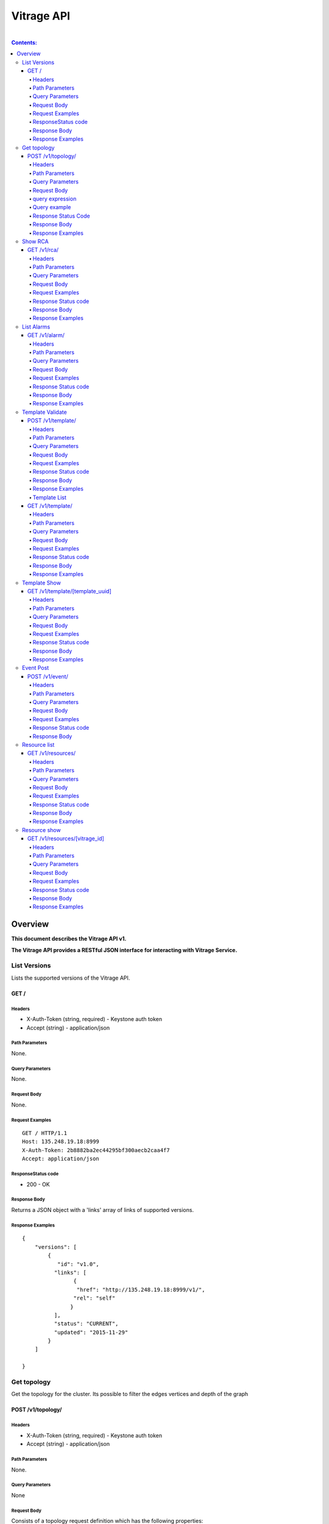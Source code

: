 ..
      Licensed under the Apache License, Version 2.0 (the "License"); you may
      not use this file except in compliance with the License. You may obtain
      a copy of the License at

          http://www.apache.org/licenses/LICENSE-2.0

      Unless required by applicable law or agreed to in writing, software
      distributed under the License is distributed on an "AS IS" BASIS, WITHOUT
      WARRANTIES OR CONDITIONS OF ANY KIND, either express or implied. See the
      License for the specific language governing permissions and limitations
      under the License.

Vitrage API
-----------
|

.. contents:: Contents:
   :local:

Overview
********
**This document describes the Vitrage API v1.**

**The Vitrage API provides a RESTful JSON interface for interacting with Vitrage Service.**

List Versions
^^^^^^^^^^^^^

Lists the supported versions of the Vitrage API.

GET /
~~~~~

Headers
=======

-  X-Auth-Token (string, required) - Keystone auth token
-  Accept (string) - application/json

Path Parameters
===============

None.

Query Parameters
================

None.

Request Body
============

None.

Request Examples
================

::

    GET / HTTP/1.1
    Host: 135.248.19.18:8999
    X-Auth-Token: 2b8882ba2ec44295bf300aecb2caa4f7
    Accept: application/json



ResponseStatus code
===================

-  200 - OK

Response Body
=============

Returns a JSON object with a 'links' array of links of supported versions.

Response Examples
=================

::

    {
        "versions": [
            {
               "id": "v1.0",
              "links": [
                    {
                     "href": "http://135.248.19.18:8999/v1/",
                    "rel": "self"
                   }
              ],
              "status": "CURRENT",
              "updated": "2015-11-29"
            }
        ]

    }



Get  topology
^^^^^^^^^^^^^

Get the topology for the cluster.
Its possible to filter the edges vertices and depth of the
graph


POST /v1/topology/
~~~~~~~~~~~~~~~~~~

Headers
=======

-  X-Auth-Token (string, required) - Keystone auth token
-  Accept (string) - application/json

Path Parameters
===============

None.

Query Parameters
================

None

Request Body
============

Consists of a topology request definition which has the following properties:

* root - (string, optional) the root node to start. defaults to the openstack node
* depth - (int, optional) the depth of the topology graph. defaults to max depth
* graph_type-(string, optional) can be either tree or graph. defaults to graph
* query - (string, optional) a json query filter to filter the graph components. defaults to return all the graph
* all_tenants - (boolean, optional) shows the entities of all the tenants in the graph (in case the user has the permissions).

query expression
================
::

 query := expression
 expression := simple_expression|complex_expression
 simple_expression := {simple_operator: {field_name: value}}
 simple_operator := = | != | < | <= | > | >=
 complex_expression := {complex_operator: [expression, expression, ...]} | not_expression
 not_expression := {not: expression}
 complex_operator := and | or


Query example
=============

::

    POST /v1/topology/
    Host: 135.248.19.18:8999
    Content-Type: application/json
    X-Auth-Token: 2b8882ba2ec44295bf300aecb2caa4f7

    {
      "query" :
       {
          "or":
          [
              "=":
                  {
                    "type":"host"
                  },
              "=":
                  {
                    "type":"instance"
                  },
              "=":
                  {
                    "type":"zone"
                  },
              "=":
                  {
                    "type":"node"
                  }
          ]
       }
       "graph_type" : "tree"
       limit : 4
    }



Response Status Code
====================

-  200 - OK
-  400 - Bad request

Response Body
=============

Returns a JSON object that describes a graph with nodes
and links. If a tree representation is asked then returns
a Json tree with nodes and children.

An error of cannot represent as a tree will be return if the
graph is not a tree. (400 - Bad request)

Response Examples
=================

::

 {
  "directed": true,
  "graph": {},
  "nodes": [
    {
      "category": "RESOURCE",
      "is_placeholder": false,
      "is_deleted": false,
      "name": "vm-8",
      "update_timestamp": "2015-12-01T12:46:41Z",
      "state": "ACTIVE",
      "project_id": "0683517e1e354d2ba25cba6937f44e79",
      "type": "nova.instance",
      "id": "20d12a8a-ea9a-89c6-5947-83bea959362e",
      "vitrage_id": "RESOURCE:nova.instance:20d12a8a-ea9a-89c6-5947-83bea959362e"
    },
    {
      "category": "RESOURCE",
      "is_placeholder": false,
      "is_deleted": false,
      "name": "vm-2",
      "update_timestamp": "2015-12-01T12:46:41Z",
      "state": "ACTIVE",
      "project_id": "0683517e1e354d2ba25cba6937f44e79",
      "type": "nova.instance",
      "id": "dc35fa2f-4515-1653-ef6b-03b471bb395b",
      "vitrage_id": "RESOURCE:nova.instance:dc35fa2f-4515-1653-ef6b-03b471bb395b"
    },
    {
      "category": "RESOURCE",
      "is_placeholder": false,
      "is_deleted": false,
      "name": "vm-13",
      "update_timestamp": "2015-12-01T12:46:41Z",
      "state": "ACTIVE",
      "project_id": "0683517e1e354d2ba25cba6937f44e79",
      "type": "nova.instance",
      "id": "9879cf5a-bdcf-3651-3017-961ed887ec86",
      "vitrage_id": "RESOURCE:nova.instance:9879cf5a-bdcf-3651-3017-961ed887ec86"
    },
    {
      "category": "RESOURCE",
      "is_placeholder": false,
      "is_deleted": false,
      "name": "vm-10",
      "update_timestamp": "2015-12-01T12:46:41Z",
      "state": "ACTIVE",
      "project_id": "0683517e1e354d2ba25cba6937f44e79",
      "type": "nova.instance",
      "id": "fe124f4b-9ed7-4591-fcd1-803cf5c33cb1",
      "vitrage_id": "RESOURCE:nova.instance:fe124f4b-9ed7-4591-fcd1-803cf5c33cb1"
    },
    {
      "category": "RESOURCE",
      "is_placeholder": false,
      "is_deleted": false,
      "name": "vm-11",
      "update_timestamp": "2015-12-01T12:46:41Z",
      "state": "ACTIVE",
      "project_id": "0683517e1e354d2ba25cba6937f44e79",
      "type": "nova.instance",
      "id": "f2e48a97-7350-061e-12d3-84c6dc3e67c0",
      "vitrage_id": "RESOURCE:nova.instance:f2e48a97-7350-061e-12d3-84c6dc3e67c0"
    },
    {
      "category": "RESOURCE",
      "is_placeholder": false,
      "is_deleted": false,
      "name": "host-2",
      "update_timestamp": "2015-12-01T12:46:41Z",
      "state": "available",
      "type": "nova.host",
      "id": "host-2",
      "vitrage_id": "RESOURCE:nova.host:host-2"
    },
    {
      "category": "RESOURCE",
      "is_placeholder": false,
      "is_deleted": false,
      "name": "host-3",
      "update_timestamp": "2015-12-01T12:46:41Z",
      "state": "available",
      "type": "nova.host",
      "id": "host-3",
      "vitrage_id": "RESOURCE:nova.host:host-3"
    },
    {
      "category": "RESOURCE",
      "is_placeholder": false,
      "is_deleted": false,
      "name": "host-0",
      "update_timestamp": "2015-12-01T12:46:41Z",
      "state": "available",
      "type": "nova.host",
      "id": "host-0",
      "vitrage_id": "RESOURCE:nova.host:host-0"
    },
    {
      "category": "RESOURCE",
      "is_placeholder": false,
      "is_deleted": false,
      "name": "host-1",
      "update_timestamp": "2015-12-01T12:46:41Z",
      "state": "available",
      "type": "nova.host",
      "id": "host-1",
      "vitrage_id": "RESOURCE:nova.host:host-1"
    },
    {
      "category": "RESOURCE",
      "is_placeholder": false,
      "is_deleted": false,
      "name": "vm-9",
      "update_timestamp": "2015-12-01T12:46:41Z",
      "state": "ACTIVE",
      "project_id": "0683517e1e354d2ba25cba6937f44e79",
      "type": "nova.instance",
      "id": "275097cf-954e-8e24-b185-9514e24b8591",
      "vitrage_id": "RESOURCE:nova.instance:275097cf-954e-8e24-b185-9514e24b8591"
    },
    {
      "category": "RESOURCE",
      "is_placeholder": false,
      "is_deleted": false,
      "name": "vm-1",
      "update_timestamp": "2015-12-01T12:46:41Z",
      "state": "ACTIVE",
      "project_id": "0683517e1e354d2ba25cba6937f44e79",
      "type": "nova.instance",
      "id": "a0f0805f-c804-cffe-c25a-1b38f555ed68",
      "vitrage_id": "RESOURCE:nova.instance:a0f0805f-c804-cffe-c25a-1b38f555ed68"
    },
    {
      "category": "RESOURCE",
      "is_placeholder": false,
      "is_deleted": false,
      "name": "vm-14",
      "update_timestamp": "2015-12-01T12:46:41Z",
      "state": "ACTIVE",
      "project_id": "0683517e1e354d2ba25cba6937f44e79",
      "type": "nova.instance",
      "id": "56af57d2-34a4-19b1-5106-b613637a11a7",
      "vitrage_id": "RESOURCE:nova.instance:56af57d2-34a4-19b1-5106-b613637a11a7"
    },
    {
      "category": "RESOURCE",
      "is_placeholder": false,
      "is_deleted": false,
      "name": "zone-1",
      "update_timestamp": "2015-12-01T12:46:41Z",
      "state": "available",
      "type": "nova.zone",
      "id": "zone-1",
      "vitrage_id": "RESOURCE:nova.zone:zone-1"
    },
    {
      "category": "RESOURCE",
      "is_placeholder": false,
      "is_deleted": false,
      "name": "vm-3",
      "update_timestamp": "2015-12-01T12:46:41Z",
      "state": "ACTIVE",
      "project_id": "0683517e1e354d2ba25cba6937f44e79",
      "type": "nova.instance",
      "id": "16e14c58-d254-2bec-53e4-c766e48810aa",
      "vitrage_id": "RESOURCE:nova.instance:16e14c58-d254-2bec-53e4-c766e48810aa"
    },
    {
      "category": "RESOURCE",
      "is_placeholder": false,
      "is_deleted": false,
      "name": "vm-7",
      "update_timestamp": "2015-12-01T12:46:41Z",
      "state": "ACTIVE",
      "project_id": "0683517e1e354d2ba25cba6937f44e79",
      "type": "nova.instance",
      "id": "f35a1e10-74ff-7332-8edf-83cd6ffcb2de",
      "vitrage_id": "RESOURCE:nova.instance:f35a1e10-74ff-7332-8edf-83cd6ffcb2de"
    },
    {
      "category": "RESOURCE",
      "is_placeholder": false,
      "is_deleted": false,
      "name": "vm-4",
      "update_timestamp": "2015-12-01T12:46:41Z?vitrage_id=all",
      "state": "ACTIVE",
      "project_id": "0683517e1e354d2ba25cba6937f44e79",
      "type": "nova.instance",
      "id": "ea8a450e-cab1-2272-f431-494b40c5c378",
      "vitrage_id": "RESOURCE:nova.instance:ea8a450e-cab1-2272-f431-494b40c5c378"
    },
    {
      "category": "RESOURCE",
      "is_placeholder": false,
      "is_deleted": false,
      "name": "vm-6",
      "update_timestamp": "2015-12-01T12:46:41Z",
      "state": "ACTIVE",
      "project_id": "0683517e1e354d2ba25cba6937f44e79",
      "type": "nova.instance",
      "id": "6e42bdc3-b776-1b2c-2c7d-b7a8bb98f721",
      "vitrage_id": "RESOURCE:nova.instance:6e42bdc3-b776-1b2c-2c7d-b7a8bb98f721"
    },
    {
      "category": "RESOURCE",
      "is_placeholder": false,
      "is_deleted": false,
      "name": "vm-5",
      "update_timestamp": "2015-12-01T12:46:41Z",
      "state": "ACTIVE",
      "project_id": "0683517e1e354d2ba25cba6937f44e79",
      "type": "nova.instance",
      "id": "8c951613-c660-87c0-c18b-0fa3293ce8d8",
      "vitrage_id": "RESOURCE:nova.instance:8c951613-c660-87c0-c18b-0fa3293ce8d8"
    },
    {
      "category": "RESOURCE",
      "is_placeholder": false,
      "is_deleted": false,
      "name": "zone-0",
      "update_timestamp": "2015-12-01T12:46:41Z",
      "state": "available",
      "type": "nova.zone",
      "id": "zone-0",
      "vitrage_id": "RESOURCE:nova.zone:zone-0"
    },
    {
      "category": "RESOURCE",
      "is_placeholder": false,
      "is_deleted": false,
      "name": "vm-0",
      "update_timestamp": "2015-12-01T12:46:41Z",
      "state": "ACTIVE",
      "project_id": "0683517e1e354d2ba25cba6937f44e79",
      "type": "nova.instance",
      "id": "78353ce4-2710-49b5-1341-b8cbb6000ebc",
      "vitrage_id": "RESOURCE:nova.instance:78353ce4-2710-49b5-1341-b8cbb6000ebc"
    },TODO
    {
      "category": "RESOURCE",
      "is_placeholder": false,
      "is_deleted": false,
      "name": "vm-12",
      "update_timestamp": "2015-12-01T12:46:41Z",
      "state": "ACTIVE",
      "project_id": "0683517e1e354d2ba25cba6937f44e79",
      "type": "nova.instance",
      "id": "35bf479a-75d9-80a9-874e-d3b50fb2dd2e",
      "vitrage_id": "RESOURCE:nova.instance:35bf479a-75d9-80a9-874e-d3b50fb2dd2e"
    },
    {
      "category": "RESOURCE",
      "is_placeholder": false,
      "is_deleted": false,
      "name": "openstack.cluster",
      "type": "openstack.cluster",
      "id": "openstack.cluster",
      "vitrage_id": "RESOURCE:openstack.cluster"
    }
  ],
  "links": [
    {
      "relationship_name": "contains",
      "is_deleted": false,
      "target": 3,
      "key": "contains",
      "source": 5
    },
    {
      "relationship_name": "contains",
      "is_deleted": false,
      "target": 1,
      "key": "contains",
      "source": 5
    },
    {
      "relationship_name": "contains",
      "is_deleted": false,
      "target": 16,
      "key": "contains",
      "source": 5
    },
    {
      "relationship_name": "contains",
      "is_deleted": false,
      "target": 11,
      "key": "contains",
      "source": 5
    },
    {
      "relationship_name": "contains",
      "is_deleted": false,
      "target": 13,
      "key": "contains",
      "source": 6
    },
    {
      "relationship_name": "contains",
      "is_deleted": false,
      "target": 4,
      "key": "contains",
      "source": 6
    },
    {
      "relationship_name": "contains",
      "is_deleted": false,
      "target": 14,
      "key": "contains",
      "source": 6
    },
    {
      "relationship_name": "contains",
      "is_deleted": false,
      "target": 20,
      "key": "contains",
      "source": 7
    },?vitrage_id=all
    {
      "relationship_name": "contains",
      "is_deleted": false,
      "target": 0,
      "key": "contains",
      "source": 7
    },
    {
      "relationship_name": "contains",
      "is_deleted": false,
      "target": 19,
      "key": "contains",
      "source": 7
    },
    {
      "relationship_name": "contains",
      "is_deleted": false,
      "target": 15,
      "key": "contains",
      "source": 7
    },
    {
      "relationship_name": "contains",
      "is_deleted": false,
      "target": 9,
      "key": "contains",
      "source": 8
    },
    {
      "relationship_name": "contains",
      "is_deleted": false,
      "target": 10,
      "key": "contains",
      "source": 8
    },
    {
      "relationship_name": "contains",
      "is_deleted": false,
      "target": 2,
      "key": "contains",
      "source": 8
    },
    {
      "relationship_name": "contains",
      "is_deleted": false,
      "target": 17,
      "key": "contains",
      "source": 8
    },
    {
      "relationship_name": "contains",
      "is_deleted": false,
      "target": 6,
      "key": "contains",
      "source": 12
    },
    {
      "relationship_name": "contains",
      "is_deleted": false,
      "target": 8,
      "key": "contains",
      "source": 12
    },
    {
      "relationship_name": "contains",
      "is_deleted": false,
      "target": 5,
      "key": "contains",
      "source": 18
    },
    {
      "relationship_name": "contains",
      "is_deleted": false,
      "target": 7,
      "key": "contains",
      "source": 18
    },
    {
      "relationship_name": "contains",
      "is_deleted": false,
      "target": 18,
      "key": "contains",
      "source": 21
    },
    {
      "relationship_name": "contains",
      "is_deleted": false,
      "target": 12,
      "key": "contains",
      "source": 21
    }
  ],
  "multigraph": true
 }

Show RCA
^^^^^^^^

Shows the root cause analysis on an alarm.

GET /v1/rca/
~~~~~~~~~~~~

Headers
=======

-  X-Auth-Token (string, required) - Keystone auth token
-  Accept (string) - application/json

Path Parameters
===============

None.

Query Parameters
================

alarm id - (string(255)) get rca on this alarm.

Request Body
============

* all_tenants - (boolean, optional) shows the rca of all tenants (in case the user has the permissions).

Request Examples
================

::

    GET /v1/rca/alarm_id=ALARM%3Anagios%3Ahost0%3ACPU%20load HTTP/1.1
    Host: 135.248.19.18:8999
    X-Auth-Token: 2b8882ba2ec44295bf300aecb2caa4f7
    Accept: application/json



Response Status code
====================

-  200 - OK

Response Body
=============

Returns a JSON object represented as a graph with all the alarms that either causing the alarm or caused by the requested alarm.

Response Examples
=================

::

 {
  "directed": true,
  "graph": {

  },
  "nodes": [
    {
      "category": "ALARM",
      "type": "nagios",
      "name": "CPU load",
      "state": "Active",
      "severity": "WARNING",
      "update_timestamp": "2015-12-01T12:46:41Z",
      "info": "WARNING - 15min load 1.66 at 32 CPUs",
      "resource_type": "nova.host",
      "resource_name": "host-0",
      "resource_id": "host-0",
      "id": 0,
      "vitrage_id": "ALARM:nagios:host0:CPU load"
    },
    {
      "category": "ALARM",
      "type": "vitrage",
      "name": "Machine Suboptimal",
      "state": "Active",
      "severity": "WARNING",
      "update_timestamp": "2015-12-01T12:46:41Z",
      "resource_type": "nova.instance",
      "resource_name": "vm0",
      "resource_id": "20d12a8a-ea9a-89c6-5947-83bea959362e",
      "id": 1,
      "vitrage_id": "ALARM:vitrage:vm0:Machine Suboptimal"
    },
    {
      "category": "ALARM",
      "type": "vitrage",
      "name": "Machine Suboptimal",
      "state": "Active",
      "severity": "WARNING",
      "update_timestamp": "2015-12-01T12:46:41Z",
      "resource_type": "nova.instance",
      "resource_name": "vm1",
      "resource_id": "275097cf-954e-8e24-b185-9514e24b8591",
      "id": 2,
      "vitrage_id": "ALARM:vitrage:vm1:Machine Suboptimal"
    }
  ],
  "links": [
    {
      "source": 0,
      "target": 1,
      "relationship": "causes"
    },
    {
      "source": 0,
      "target": 2,
      "relationship": "causes"
    }
  ],
  "multigraph": false,
  "inspected_index": 0
 }


List Alarms
^^^^^^^^^^^

Shows the alarms on a resource or all alarms

GET /v1/alarm/
~~~~~~~~~~~~~~

Headers
=======

-  X-Auth-Token (string, required) - Keystone auth token
-  Accept (string) - application/json

Path Parameters
===============

None.

Query Parameters
================

vitrage_id - (string(255)) get alarm on this resource can be 'all' for all alarms.

Request Body
============

* all_tenants - (boolean, optional) shows the alarms of all tenants (in case the user has the permissions).

Request Examples
================

::

    GET /v1/alarms/?vitrage_id=all HTTP/1.1
    Host: 135.248.19.18:8999
    X-Auth-Token: 2b8882ba2ec44295bf300aecb2caa4f7
    Accept: application/json

Response Status code
====================

-  200 - OK

Response Body
=============

Returns a JSON object with all the alarms requested.

Response Examples
=================

::


  [
     {
       "category": "ALARM",
       "type": "nagios",
       "name": "CPU load",
       "state": "Active",
       "severity": "WARNING",
       "update_timestamp": "2015-12-01T12:46:41Z",
       "info": "WARNING - 15min load 1.66 at 32 CPUs",
       "resource_type": "nova.host",
       "resource_name": "host-0",
       "resource_id": "host-0",
       "id": 0,
       "vitrage_id": "ALARM:nagios:host0:CPU load",
       "normalized_severity": "WARNING"
     },
     {
       "category": "ALARM",
       "type": "vitrage",
       "name": "Machine Suboptimal",
       "state": "Active",
       "severity": "CRITICAL",
       "update_timestamp": "2015-12-01T12:46:41Z",
       "resource_type": "nova.instance",
       "resource_name": "vm0",
       "resource_id": "20d12a8a-ea9a-89c6-5947-83bea959362e",
       "id": 1,
       "vitrage_id": "ALARM:vitrage:vm0:Machine Suboptimal",
       "normalized_severity": "CRITICAL"
     },
     {
       "category": "ALARM",
       "type": "vitrage",
       "name": "Machine Suboptimal",
       "state": "Active",
       "severity": "CRITICAL",
       "update_timestamp": "2015-12-01T12:46:41Z",
       "resource_type": "nova.instance",
       "resource_name": "vm1",
       "resource_id": "275097cf-954e-8e24-b185-9514e24b8591",
       "id": 2,
       "vitrage_id": "ALARM:vitrage:vm1:Machine Suboptimal",
       "normalized_severity": "CRITICAL"
     },
     {
       "category": "ALARM",
       "type": "aodh",
       "name": "Memory overload",
       "state": "Active",
       "severity": "WARNING",
       "update_timestamp": "2015-12-01T12:46:41Z",
       "info": "WARNING - 15min load 1.66 at 32 CPUs",
       "resource_type": "nova.host",
       "resource_name": "host-0",
       "resource_id": "host-0",
       "id": 3,
       "vitrage_id": "ALARM:aodh:host0:Memory overload",
       "normalized_severity": "WARNING"
     }
 ]

Template Validate
^^^^^^^^^^^^^^^^^

An API for validating templates

POST /v1/template/
~~~~~~~~~~~~~~~~~~

Headers
=======

-  X-Auth-Token (string, required) - Keystone auth token
-  Accept (string) - application/json
-  User-Agent (String)
-  Content-Type (String): application/json

Path Parameters
===============

None.

Query Parameters
================

-  path (string(255), required) - the path to template file or directory

Request Body
============

None

Request Examples
================

::

    POST /v1/template/?path=[file/dir path]
    Host: 135.248.18.122:8999
    User-Agent: keystoneauth1/2.3.0 python-requests/2.9.1 CPython/2.7.6
    Content-Type: application/json
    Accept: application/json
    X-Auth-Token: 2b8882ba2ec44295bf300aecb2caa4f7

Response Status code
====================

None

Response Body
=============

Returns a JSON object that is a list of results.
Each result describes a full validation (syntax and content) of one template file.

Response Examples
=================

::

    {
      "results": [
        {
          "status": "validation failed",
          "file path": "/tmp/templates/basic_no_meta.yaml",
          "description": "Template syntax validation",
          "message": "metadata is a mandatory section.",
          "status code": 62
        },
        {
          "status": "validation OK",
          "file path": "/tmp/templates/basic.yaml",
          "description": "Template validation",
          "message": "Template validation is OK",
          "status code": 4
        }
      ]
    }

Template List
=============

List all templates loaded from /etc/vitrage/templates, both those that passed validation and those that did not.

GET /v1/template/
~~~~~~~~~~~~~~~~~

Headers
=======

-  X-Auth-Token (string, required) - Keystone auth token
-  Accept (string) - application/json
-  User-Agent (String)

Path Parameters
===============

None

Query Parameters
================

None

Request Body
============

None

Request Examples
================

::

    GET /v1/template/
    Host: 135.248.18.122:8999
    User-Agent: keystoneauth1/2.3.0 python-requests/2.9.1 CPython/2.7.6
    Accept: application/json
    X-Auth-Token: 2b8882ba2ec44295bf300aecb2caa4f7

Response Status code
====================

None

Response Body
=============

Returns list of all templates loaded from /etc/vitrage/templates, both those that passed validation and those that did not.

Response Examples
=================

::

    +--------------------------------------+---------------------------------------+--------+--------------------------------------------------+----------------------+
    | uuid                                 | name                                  | status | status details                                   | date                 |
    +--------------------------------------+---------------------------------------+--------+--------------------------------------------------+----------------------+
    | 67bebcb4-53b1-4240-ad05-451f34db2438 | vm_down_causes_suboptimal_application | failed | Entity definition must contain template_id field | 2016-06-29T12:24:16Z |
    | 4cc899e6-f6cb-43d8-94a0-6fa937e41ae2 | host_cpu_load_causes_vm_problem       | pass   | Template validation is OK                        | 2016-06-29T12:24:16Z |
    | 0548367e-711a-4c08-9bdb-cb61f96fed04 | switch_connectivity_issues            | pass   | Template validation is OK                        | 2016-06-29T12:24:16Z |
    | 33cb4400-f846-4c64-b168-530824d38f3e | host_nic_down                         | pass   | Template validation is OK                        | 2016-06-29T12:24:16Z |
    | a04cd155-0fcf-4409-a27c-c83ba8b20a3c | disconnected_storage_problems         | pass   | Template validation is OK                        | 2016-06-29T12:24:16Z |
    +--------------------------------------+---------------------------------------+--------+--------------------------------------------------+----------------------+


Template Show
^^^^^^^^^^^^^

Shows the template body for given template ID

GET /v1/template/[template_uuid]
~~~~~~~~~~~~~~~~~~~~~~~~~~~~~~~~

Headers
=======

-  User-Agent (string)
-  X-Auth-Token (string, required) - Keystone auth token
-  Accept (string) - application/json

Path Parameters
===============

- template uuid

Query Parameters
================

None

Request Body
============

None

Request Examples
================

::

    GET /v1/template/a0bdb89a-fe4c-4b27-adc2-507b7ec44c24
    Host: 135.248.19.18:8999
    User-Agent: keystoneauth1/2.3.0 python-requests/2.9.1 CPython/2.7.6
    X-Auth-Token: 2b8882ba2ec44295bf300aecb2caa4f7
    Accept: application/json



Response Status code
====================

-  200 - OK
-  404 - failed to show template with uuid: [template_uuid]

Response Body
=============

Returns a JSON object which represents the template body

Response Examples
=================

::

    {
      "scenarios": [
        {
          "scenario": {
            "actions": [
              {
                "action": {
                  "action_target": {
                    "target": "instance"
                  },
                  "properties": {
                    "alarm_name": "exploding_world",
                    "severity": "CRITICAL"
                  },
                  "action_type": "raise_alarm"
                }
              }
            ],
            "condition": "alarm_1_on_host and host_contains_instance"
          }
        },
        {
          "scenario": {
            "actions": [
              {
                "action": {
                  "action_target": {
                    "source": "alarm_1",
                    "target": "alarm_2"
                  },
                  "action_type": "add_causal_relationship"
                }
              }
            ],
            "condition": "alarm_1_on_host and alarm_2_on_instance and host_contains_instance"
          }
        }
      ],
      "definitions": {
        "relationships": [
          {
            "relationship": {
              "relationship_type": "on",
              "source": "alarm_1",
              "target": "host",
              "template_id": "alarm_1_on_host"
            }
          },
          {
            "relationship": {
              "relationship_type": "on",
              "source": "alarm_2",
              "target": "instance",
              "template_id": "alarm_2_on_instance"
            }
          },
          {
            "relationship": {
              "relationship_type": "contains",
              "source": "host",
              "target": "instance",
              "template_id": "host_contains_instance"
            }
          }
        ],
        "entities": [
          {
            "entity": {
              "category": "ALARM",
              "type": "nagios",
              "name": "check_libvirtd",
              "template_id": "alarm_1"
            }
          },
          {
            "entity": {
              "category": "RESOURCE",
              "type": "nova.host",
              "template_id": "host"
            }
          },
          {
            "entity": {
              "category": "RESOURCE",
              "type": "nova.instance",
              "template_id": "instance"
            }
          },
          {
            "entity": {
              "category": "ALARM",
              "type": "vitrage",
              "name": "exploding_world",
              "template_id": "alarm_2"
            }
          }
        ]
      },
      "metadata": {
        "name": "first_deduced_alarm_ever"
    }

Event Post
^^^^^^^^^^
Post an event to Vitrage message queue, to be consumed by a datasource driver.

POST /v1/event/
~~~~~~~~~~~~~~~

Headers
=======

-  X-Auth-Token (string, required) - Keystone auth token
-  Accept (string) - application/json
-  User-Agent (String)
-  Content-Type (String): application/json

Path Parameters
===============

None.

Query Parameters
================

None.

Request Body
============

An event to be posted. Will contain the following fields:

- time: a timestamp of the event. In case of a monitor event, should specify when the fault has occurred.
- type: the type of the event.
- details: a key-value map of metadata.

A dict of some potential details, copied from the Doctor SB API reference:

- hostname: the hostname on which the event occurred.
- source: the display name of reporter of this event. This is not limited to monitor, other entity can be specified such as ‘KVM’.
- cause: description of the cause of this event which could be different from the type of this event.
- severity: the severity of this event set by the monitor.
- status: the status of target object in which error occurred.
- monitorID: the ID of the monitor sending this event.
- monitorEventID: the ID of the event in the monitor. This can be used by operator while tracking the monitor log.
- relatedTo: the array of IDs which related to this event.

Request Examples
================

::

    POST /v1/event/
    Host: 135.248.18.122:8999
    User-Agent: keystoneauth1/2.3.0 python-requests/2.9.1 CPython/2.7.6
    Content-Type: application/json
    Accept: application/json
    X-Auth-Token: 2b8882ba2ec44295bf300aecb2caa4f7


::

    {
        'event': {
            'time': '2016-04-12T08:00:00',
            'type': 'compute.host.down',
            'details': {
                'hostname': 'compute-1',
                'source': 'sample_monitor',
                'cause': 'link-down',
                'severity': 'critical',
                'status': 'down',
                'monitor_id': 'monitor-1',
                'monitor_event_id': '123',
            }
        }
    }



Response Status code
====================

-  200 - OK
-  400 - Bad request

Response Body
=============

Returns an empty response body if the request was OK.
Otherwise returns a detailed error message (e.g. 'missing time parameter').

Resource list
^^^^^^^^^^^^^
List the resources with specified type or all the resources.

GET /v1/resources/
~~~~~~~~~~~~~~~~~~

Headers
=======

-  X-Auth-Token (string, required) - Keystone auth token
-  Accept (string) - application/json
-  User-Agent (String)
-  Content-Type (String): application/json

Path Parameters
===============

None.

Query Parameters
================

* resource_type - (string, optional) the type of resource, defaults to return all resources.
* all_tenants - (boolean, optional) shows the resources of all tenants (in case the user has the permissions).

Request Body
============

None.

Request Examples
================

::

    GET /v1/resources/?all_tenants=False&resource_type=nova.host
    Host: 135.248.18.122:8999
    User-Agent: keystoneauth1/2.3.0 python-requests/2.9.1 CPython/2.7.6
    Content-Type: application/json
    Accept: application/json
    X-Auth-Token: 2b8882ba2ec44295bf300aecb2caa4f7


Response Status code
====================

-  200 - OK
-  404 - Bad request

Response Body
=============

Returns a list with all the resources requested.

Response Examples
=================

::

  [
    {
      "vitrage_id": "RESOURCE:nova.host:cloud",
      "aggregated_state": "AVAILABLE",
      "state": "available",
      "type": "nova.host",
      "id": "cloud",
      "metadata": {
        "name": "cloud",
        "update_timestamp": "2017-04-24 04:27:47.501777+00:00"
      }
    }
  ]


Resource show
^^^^^^^^^^^^^
Show the details of specified resource.

GET /v1/resources/[vitrage_id]
~~~~~~~~~~~~~~~~~~~~~~~~~~~~~~~~

Headers
=======

-  X-Auth-Token (string, required) - Keystone auth token
-  Accept (string) - application/json
-  User-Agent (String)
-  Content-Type (String): application/json

Path Parameters
===============

- vitrage_id.

Query Parameters
================

None.

Request Body
============

None.

Request Examples
================

::

    GET /v1/resources/`<vitrage_id>`
    Host: 127.0.0.1:8999
    User-Agent: keystoneauth1/2.3.0 python-requests/2.9.1 CPython/2.7.6
    Accept: application/json
    X-Auth-Token: 2b8882ba2ec44295bf300aecb2caa4f7

Response Status code
====================

-  200 - OK
-  404 - Bad request

Response Body
=============

Returns details of the requested resource.

Response Examples
=================

::

    {
      "category": "RESOURCE",
      "is_placeholder": false,
      "is_deleted": false,
      "name": "vm-1",
      "update_timestamp": "2015-12-01T12:46:41Z",
      "state": "ACTIVE",
      "project_id": "0683517e1e354d2ba25cba6937f44e79",
      "type": "nova.instance",
      "id": "dc35fa2f-4515-1653-ef6b-03b471bb395b",
      "vitrage_id": "RESOURCE:nova.instance:dc35fa2f-4515-1653-ef6b-03b471bb395b"
    }
